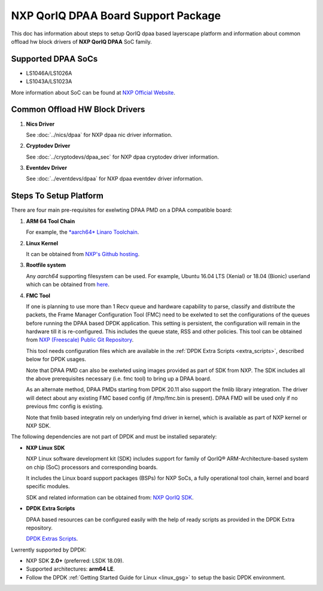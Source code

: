 ..  SPDX-License-Identifier: BSD-3-Clause
    Copyright 2018 NXP

NXP QorIQ DPAA Board Support Package
====================================

This doc has information about steps to setup QorIQ dpaa
based layerscape platform and information about common offload
hw block drivers of **NXP QorIQ DPAA** SoC family.

Supported DPAA SoCs
--------------------

* LS1046A/LS1026A
* LS1043A/LS1023A

More information about SoC can be found at `NXP Official Website
<https://www.nxp.com/products/processors-and-microcontrollers/arm-based-
processors-and-mlws/qoriq-layerscape-arm-processors:QORIQ-ARM>`_.


Common Offload HW Block Drivers
-------------------------------

1. **Nics Driver**

   See :doc:`../nics/dpaa` for NXP dpaa nic driver information.

2. **Cryptodev Driver**

   See :doc:`../cryptodevs/dpaa_sec` for NXP dpaa cryptodev driver information.

3. **Eventdev Driver**

   See :doc:`../eventdevs/dpaa` for NXP dpaa eventdev driver information.


Steps To Setup Platform
-----------------------

There are four main pre-requisites for exelwting DPAA PMD on a DPAA
compatible board:

1. **ARM 64 Tool Chain**

   For example, the `*aarch64* Linaro Toolchain <https://releases.linaro.org/components/toolchain/binaries/7.3-2018.05/aarch64-linux-gnu/gcc-linaro-7.3.1-2018.05-i686_aarch64-linux-gnu.tar.xz>`_.

2. **Linux Kernel**

   It can be obtained from `NXP's Github hosting <https://source.codeaurora.org/external/qoriq/qoriq-components/linux>`_.

3. **Rootfile system**

   Any *aarch64* supporting filesystem can be used. For example,
   Ubuntu 16.04 LTS (Xenial) or 18.04 (Bionic) userland which can be obtained
   from `here
   <http://cdimage.ubuntu.com/ubuntu-base/releases/18.04/release/ubuntu-base-18.04.1-base-arm64.tar.gz>`_.

4. **FMC Tool**

   If one is planning to use more than 1 Recv queue and hardware capability to
   parse, classify and distribute the packets, the Frame Manager Configuration
   Tool (FMC) need to be exelwted to set the configurations of the queues before
   running the DPAA based DPDK application. This setting is persistent, the
   configuration will remain in the hardware till it is re-configured. This
   includes the queue state, RSS and other policies.
   This tool can be obtained from `NXP (Freescale) Public Git Repository <https://source.codeaurora.org/external/qoriq/qoriq-components/fmc>`_.

   This tool needs configuration files which are available in the
   :ref:`DPDK Extra Scripts <extra_scripts>`, described below for DPDK usages.

   Note that DPAA PMD can also be exelwted using images provided
   as part of SDK from NXP. The SDK includes all the above prerequisites
   necessary (i.e. fmc tool) to bring up a DPAA board.

   As an alternate method, DPAA PMDs starting from DPDK 20.11 also support the
   fmlib library integration. The driver will detect about any existing FMC
   based config (if /tmp/fmc.bin is present). DPAA FMD will be used only if no
   previous fmc config is existing.

   Note that fmlib based integratin rely on underlying fmd driver in kernel,
   which is available as part of NXP kernel or NXP SDK.

The following dependencies are not part of DPDK and must be installed
separately:

- **NXP Linux SDK**

  NXP Linux software development kit (SDK) includes support for family
  of QorIQ® ARM-Architecture-based system on chip (SoC) processors
  and corresponding boards.

  It includes the Linux board support packages (BSPs) for NXP SoCs,
  a fully operational tool chain, kernel and board specific modules.

  SDK and related information can be obtained from:  `NXP QorIQ SDK  <http://www.nxp.com/products/software-and-tools/run-time-software/linux-sdk/linux-sdk-for-qoriq-processors:SDKLINUX>`_.


.. _extra_scripts:

- **DPDK Extra Scripts**

  DPAA based resources can be configured easily with the help of ready scripts
  as provided in the DPDK Extra repository.

  `DPDK Extras Scripts <https://source.codeaurora.org/external/qoriq/qoriq-components/dpdk-extras>`_.

Lwrrently supported by DPDK:

- NXP SDK **2.0+** (preferred: LSDK 18.09).
- Supported architectures:  **arm64 LE**.

- Follow the DPDK :ref:`Getting Started Guide for Linux <linux_gsg>`
  to setup the basic DPDK environment.
